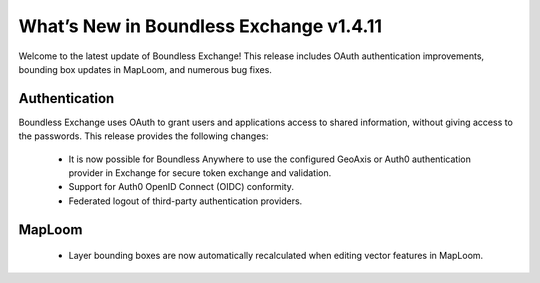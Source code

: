 What’s New in Boundless Exchange v1.4.11
=========================================

Welcome to the latest update of Boundless Exchange! This release includes OAuth authentication improvements, bounding box updates in MapLoom, and numerous bug fixes.

Authentication
^^^^^^^^^^^^^^

Boundless Exchange uses OAuth to grant users and applications access to shared information, without giving access to the passwords. This release provides the following changes:

 * It is now possible for Boundless Anywhere to use the configured GeoAxis or Auth0 authentication provider in Exchange for secure token exchange and validation.

 * Support for Auth0 OpenID Connect (OIDC) conformity.
 
 * Federated logout of third-party authentication providers.

MapLoom
^^^^^^^^^^^^^^^^

 * Layer bounding boxes are now automatically recalculated when editing vector features in MapLoom.